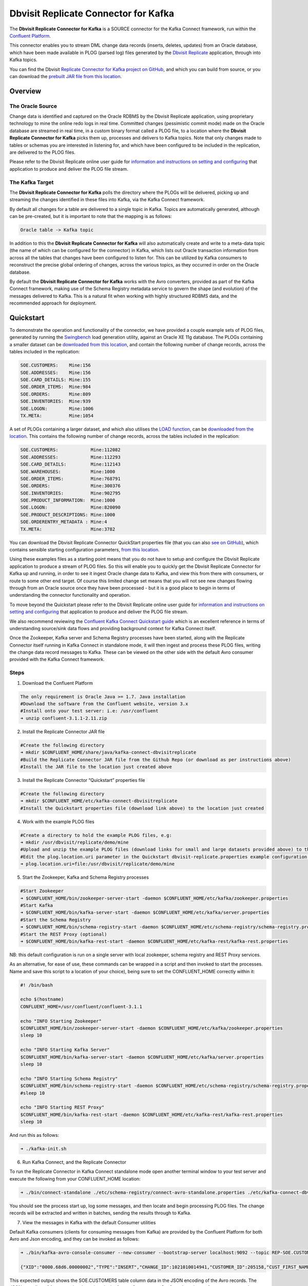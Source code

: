 Dbvisit Replicate Connector for Kafka
=====================================

The **Dbvisit Replicate Connector for Kafka** is a SOURCE connector for the Kafka Connect framework, run within the `Confluent Platform <https://www.confluent.io/download/>`_.

This connector enables you to stream DML change data records (inserts, deletes, updates) from an Oracle database, which have been made available in PLOG (parsed log) files generated by the `Dbvisit Replicate <http://www.dbvisit.com/products/dbvisit_replicate_real_time_oracle_database_replication/>`_ application, through into Kafka topics.

You can find the Dbvisit `Replicate Connector for Kafka project on GitHub <https://github.com/dbvisitsoftware/replicate-connector-for-kafka>`_, and which you can build from source, or you can download the `prebuilt JAR file from this location <https://www.dropbox.com/s/nhs8v3lwmigpks1/kafka-connect-dbvisitreplicate-2.0.0-SNAPSHOT.jar?dl=0>`_.

Overview
--------

The Oracle Source
^^^^^^^^^^^^^^^^^

Change data is identified and captured on the Oracle RDBMS by the Dbvisit Replicate application, using proprietary technology to mine the online redo logs in real time. Committed changes (pessimistic commit mode) made on the Oracle database are streamed in real time, in a custom binary format called a PLOG file, to a location where the **Dbvisit Replicate Connector for Kafka** picks them up, processes and delivers to Kafka topics. Note that only changes made to tables or schemas you are interested in listening for, and which have been configured to be included in the replication, are delivered to the PLOG files. 

Please refer to the Dbvisit Replicate online user guide for `information and instructions on setting and configuring <https://dbvisit.atlassian.net/wiki/pages/viewpage.action?pageId=112853028>`_ that application to produce and deliver the PLOG file stream.

The Kafka Target
^^^^^^^^^^^^^^^^

The **Dbvisit Replicate Connector for Kafka** polls the directory where the PLOGs will be delivered, picking up and streaming the changes identified in these files into Kafka, via the Kafka Connect framework.

By default all changes for a table are delivered to a single topic in Kafka. Topics are automatically generated, although can be pre-created, but it is important to note that the mapping is as follows:

.. sourcecode:: bash

    Oracle table -> Kafka topic

In addition to this the **Dbvisit Replicate Connector for Kafka** will also automatically create and write to a meta-data topic (the name of which can be configured for the connector) in Kafka, which lists out Oracle transaction information from across all the tables that changes have been configured to listen for. This can be utilized by Kafka consumers to reconstruct the precise global ordering of changes, across the various topics, as they occurred in order on the Oracle database.

By default the **Dbvisit Replicate Connector for Kafka** works with the Avro converters, provided as part of the Kafka Connect framework, making use of the Schema Registry metadata service to govern the shape (and evolution) of the messages delivered to Kafka. This is a natural fit when working with highly structured RDBMS data, and the recommended approach for deployment.


Quickstart
----------
To demonstrate the operation and functionality of the connector, we have provided a couple example sets of PLOG files, generated by running the `Swingbench <http://dominicgiles.com/swingbench.html>`_ load generation utility, against an Oracle XE 11g database. The PLOGs containing a smaller dataset can be `downloaded from this location <https://www.dropbox.com/s/4eywm6mqv3q21sb/small-plog-dataset.zip?dl=0>`_, and contain the following number of change records, across the tables included in the replication:

.. sourcecode:: bash

    SOE.CUSTOMERS:    Mine:156
    SOE.ADDRESSES:    Mine:156
    SOE.CARD_DETAILS: Mine:155
    SOE.ORDER_ITEMS:  Mine:984
    SOE.ORDERS:       Mine:809
    SOE.INVENTORIES:  Mine:939
    SOE.LOGON:        Mine:1006
    TX.META:          Mine:1054

A set of PLOGs containing a larger dataset, and which also utilises the `LOAD function <http://replicate-connector-for-kafka.readthedocs.io/en/latest/source_connector.html#load>`_, can be `downloaded from the location <https://www.dropbox.com/s/wyb8uzaewhylssm/large-plog-dataset-with-load.zip?dl=0>`_. This contains the following number of change records, across the tables included in the replication:

.. sourcecode:: bash

    SOE.CUSTOMERS:            Mine:112082
    SOE.ADDRESSES:            Mine:112293
    SOE.CARD_DETAILS:         Mine:112143
    SOE.WAREHOUSES:           Mine:1000
    SOE.ORDER_ITEMS:          Mine:768791
    SOE.ORDERS:               Mine:300376
    SOE.INVENTORIES:          Mine:902795
    SOE.PRODUCT_INFORMATION:  Mine:1000
    SOE.LOGON:                Mine:820090
    SOE.PRODUCT_DESCRIPTIONS: Mine:1000
    SOE.ORDERENTRY_METADATA : Mine:4
    TX.META:                  Mine:3782


You can download the Dbvisit Replicate Connector QuickStart properties file (that you can also `see on GitHub <https://github.com/dbvisitsoftware/replicate-connector-for-kafka/blob/master/config/dbvisit-replicate.properties>`_), which contains sensible starting configuration parameters, `from this location <https://www.dropbox.com/s/ao374dfo1iiapel/dbvisit-replicate.properties?dl=0>`_. 

Using these examples files as a starting point means that you do not have to setup and configure the Dbvisit Replicate application to produce a stream of PLOG files. So this will enable you to quickly get the Dbvisit Replicate Connector for Kafka up and running, in order to see it ingest Oracle change data to Kafka, and view this from there with consumers, or route to some other end target. Of course this limited change set means that you will not see new changes flowing through from an Oracle source once they have been processed - but it is a good place to begin in terms of understanding the connector functionality and operation.

To move beyond the Quickstart please refer to the Dbvisit Replicate online user guide for `information and instructions on setting and configuring <https://dbvisit.atlassian.net/wiki/pages/viewpage.action?pageId=112853028>`_ that application to produce and deliver the PLOG file stream.

We also recommend reviewing the `Confluent Kafka Connect Quickstart guide <http://docs.confluent.io/3.1.1/connect/quickstart.html>`_ which is an excellent reference in terms of understanding source/sink data flows and providing background context for Kafka Connect itself.

Once the Zookeeper, Kafka server and Schema Registry processes have been started, along with the Replicate Connector itself running in Kafka Connect in standalone mode, it will then ingest and process these PLOG files, writing the change data record messages to Kafka. These can be viewed on the other side with the default Avro consumer provided with the Kafka Connect framework.

Steps
^^^^^

1. Download the Confluent Platform 

.. sourcecode:: bash

    The only requirement is Oracle Java >= 1.7. Java installation
    #Download the software from the Confluent website, version 3.x
    #Install onto your test server: i.e: /usr/confluent
    ➜ unzip confluent-3.1.1-2.11.zip

2. Install the Replicate Connector JAR file 

.. sourcecode:: bash

    #Create the following directory
    ➜ mkdir $CONFLUENT_HOME/share/java/kafka-connect-dbvisitreplicate
    #Build the Replicate Connector JAR file from the Github Repo (or download as per instructions above)
    #Install the JAR file to the location just created above

3.  Install the Replicate Connector “Quickstart” properties file

.. sourcecode:: bash

    #Create the following directory
    ➜ mkdir $CONFLUENT_HOME/etc/kafka-connect-dbvisitreplicate
    #Install the Quickstart properties file (download link above) to the location just created

4.  Work with the example PLOG files

.. sourcecode:: bash

    #Create a directory to hold the example PLOG files, e.g:
    ➜ mkdir /usr/dbvisit/replicate/demo/mine
    #Upload and unzip the example PLOG files (download links for small and large datasets provided above) to the location just created
    #Edit the plog.location.uri parameter in the Quickstart dbvisit-replicate.properties example configuration file to point to the location where the example PLOG files are located: e.g;
    ➜ plog.location.uri=file:/usr/dbvisit/replicate/demo/mine

5.  Start the Zookeeper, Kafka and Schema Registry processes

.. sourcecode:: bash

    #Start Zookeeper
    ➜ $CONFLUENT_HOME/bin/zookeeper-server-start -daemon $CONFLUENT_HOME/etc/kafka/zookeeper.properties
    #Start Kafka 
    ➜ $CONFLUENT_HOME/bin/kafka-server-start -daemon $CONFLUENT_HOME/etc/kafka/server.properties
    #Start the Schema Registry
    ➜ $CONFLUENT_HOME/bin/schema-registry-start -daemon $CONFLUENT_HOME/etc/schema-registry/schema-registry.properties
    #Start the REST Proxy (optional)
    ➜ $CONFLUENT_HOME/bin/kafka-rest-start -daemon $CONFLUENT_HOME/etc/kafka-rest/kafka-rest.properties

NB: this default configuration is run on a single server with local zookeeper, schema registry and REST Proxy services.

As an alternative, for ease of use, these commands can be wrapped in a script and then invoked to start the processes. Name and save this script to a location of your choice), being sure to set the CONFLUENT_HOME correctly within it:

.. sourcecode:: bash

    #! /bin/bash

    echo $(hostname)
    CONFLUENT_HOME=/usr/confluent/confluent-3.1.1
    
    echo "INFO Starting Zookeeper"
    $CONFLUENT_HOME/bin/zookeeper-server-start -daemon $CONFLUENT_HOME/etc/kafka/zookeeper.properties
    sleep 10
    
    echo "INFO Starting Kafka Server"
    $CONFLUENT_HOME/bin/kafka-server-start -daemon $CONFLUENT_HOME/etc/kafka/server.properties
    sleep 10
    
    echo "INFO Starting Schema Registry"
    $CONFLUENT_HOME/bin/schema-registry-start -daemon $CONFLUENT_HOME/etc/schema-registry/schema-registry.properties
    #sleep 10
    
    echo "INFO Starting REST Proxy"
    $CONFLUENT_HOME/bin/kafka-rest-start -daemon $CONFLUENT_HOME/etc/kafka-rest/kafka-rest.properties
    sleep 10

And run this as follows:
    
.. sourcecode:: bash

    ➜ ./kafka-init.sh
    

6.  Run Kafka Connect, and the Replicate Connector

To run the Replicate Connector in Kafka Connect standalone mode open another terminal window to your test server and execute the following from your CONFLUENT_HOME location:

.. sourcecode:: bash

    ➜ ./bin/connect-standalone ./etc/schema-registry/connect-avro-standalone.properties ./etc/kafka-connect-dbvisitreplicate/dbvisit-replicate.properties

You should see the process start up, log some messages, and then locate and begin processing PLOG files. The change records will be extracted and written in batches, sending the results through to Kafka. 

7. View the messages in Kafka with the default Consumer utilities

Default Kafka consumers (clients for consuming messages from Kafka) are provided by the Confluent Platform for both Avro and Json encoding, and they can be invoked as follows:

.. sourcecode:: bash

    ➜ ./bin/kafka-avro-console-consumer --new-consumer --bootstrap-server localhost:9092 --topic REP-SOE.CUSTOMERS --from-beginning 

    {"XID":"0000.68d6.00000002","TYPE":"INSERT","CHANGE_ID":1021010014941,"CUSTOMER_ID":205158,"CUST_FIRST_NAME":"connie","CUST_LAST_NAME":"prince","NLS_LANGUAGE":{"string":"th"},"NLS_TERRITORY":{"string":"THAILAND"},"CREDIT_LIMIT":{"bytes":"\u0006´\u0004"},"CUST_EMAIL":{"string":"connie.prince@oracle.com"},"ACCOUNT_MGR_ID":{"long":158},"CUSTOMER_SINCE":{"long":1477566000000},"CUSTOMER_CLASS":{"string":"Occasional"},"SUGGESTIONS":{"string":"Music"},"DOB":{"long":247143600000},"MAILSHOT":{"string":"Y"},"PARTNER_MAILSHOT":{"string":"N"},"PREFERRED_ADDRESS":{"long":205220},"PREFERRED_CARD":{"long":205220}}

This expected output shows the SOE.CUSTOMERS table column data in the JSON encoding of the Avro records. The JSON encoding of Avro encodes the strings in the format ``{"type": value}``, and a column of type ``STRING`` can be ``NULL``. So each row is represented as an Avro record and each column is a field in the record. Included also are the Transaction ID (XID) that the change to this particular record occurred in, the TYPE of DML change made (insert, delete or update), and the specific CHANGE_ID as recorded for this in Dbvisit Replicate.

NOTE: to use JSON encoding and the JSON consumer please see our notes on `JsonConverter settings <http://replicate-connector-for-kafka.readthedocs.io/en/latest/source_connector.html#json>`_ later in this guide.

If there are more PLOGS to process you should see changes come through the consumers in real-time, and the following "Processing PLOG" messages in the Replicate Connector log file output:

.. sourcecode:: bash

    [2016-12-03 09:28:13,557] INFO Processing PLOG: 1695.plog.1480706183 (com.dbvisit.replicate.kafkaconnect.ReplicateSourceTask:587)
    [2016-12-03 09:28:17,517] INFO Reflections took 22059 ms to scan 265 urls, producing 14763 keys and 113652 values  (org.reflections.Reflections:229)
    [2016-12-03 09:29:04,836] INFO Finished WorkerSourceTask{id=dbvisit-replicate-0} commitOffsets successfully in 9 ms (org.apache.kafka.connect.runtime.WorkerSourceTask:356)
    [2016-12-03 09:29:04,838] INFO Finished WorkerSourceTask{id=dbvisit-replicate-1} commitOffsets successfully in 1 ms (org.apache.kafka.connect.runtime.WorkerSourceTask:356)
    [2016-12-03 09:29:04,839] INFO Finished WorkerSourceTask{id=dbvisit-replicate-2} commitOffsets successfully in 1 ms (org.apache.kafka.connect.runtime.WorkerSourceTask:356)
    [2016-12-03 09:29:04,840] INFO Finished WorkerSourceTask{id=dbvisit-replicate-3} commitOffsets successfully in 1 ms (org.apache.kafka.connect.runtime.WorkerSourceTask:356)


Ctrl-C to stop the consumer processing further, and which will then show a count of how many records (messages) the consumer has processed:

.. sourcecode:: bash

    ^CProcessed a total of 156 messages

You can then start another consumer session as follows (or alternatively use a new console window), to see the changes delivered to the REP-TX.META topic, which contains the meta-data about all the changes made on the source.

.. sourcecode:: bash

    ➜ ./bin/kafka-avro-console-consumer --new-consumer --bootstrap-server localhost:9092 --topic REP-TX.META --from-beginning

     {"XID":"0000.68d9.00000000","START_SCN":24893566,"END_SCN":24893566,"START_TIME":1479626569000,"END_TIME":1479626569000,"START_CHANGE_ID":1060010003361,"END_CHANGE_ID":1060010003468,"CHANGE_COUNT":100,"SCHEMA_CHANGE_COUNT_ARRAY":[{"SCHEMA_NAME":"SOE.WAREHOUSES","CHANGE_COUNT":100}]}

In this output we can see details relating to specific transactions (XID) including the total CHANGE_COUNT made within this to tables we are interested in, and these are then cataloged for convenience in SCHEMA_CHANGE_COUNT_ARRAY.


Features
--------

Dbvisit Replicate Connector supports the streaming of Oracle database change data with a variety of Oracle data types, varying batch sizes and polling intervals, the dynamic addition/removal of tables from a Dbvisit Replicate configuration, and other settings. 

When beginning with this connector the majority of the default settings will be more than adequate to start with, although ``plog.location.uri``, which is where PLOG files will be read from, will need to be set according to your system and the specific location for these files.

All the features of `Kafka Connect <http://docs.confluent.io/3.1.1/connect/userguide.html#connect-userguide>`_, including offset management and fault tolerance, work with the Replicate Connector. You can restart and kill the processes and they will pick up where they left off, copying only new data.

Change Row publishing
^^^^^^^^^^^^^^^^^^^^^

Dbvisit Replicate Connector will attempt to assemble a complete view of the row record, based on the information made available in a PLOG, once the change has been made and committed on the source. This is done by merging the various components of the change into one complete record that conforms to an Avro schema definition, which itself is a verbatim copy of the Oracle source table definition.

This type of change record is useful when the latest version of the data is all that's needed, irrespective of the change vector. However with state-full stream processing the change vectors are implicit and can be easily extracted. 

To illustrate we create a simple table on the Oracle source database, as follows, and perform and insert, update and delete:

.. sourcecode:: bash

    create table SOE.TEST2 (
    user_id number (6,0),
    user_name varchar2(100),
    user_role varchar2(100));

The default Kafka Connect JSON consumer can be invoked as follows (see the notes below on JSON encoding). Note that using the default Avro encoding with the supplied Avro consumers produces output that does not include the JSON schema information, and effectively begins from XID as follows:

.. sourcecode:: bash

    [oracle@dbvrep01 confluent-3.1.1]$ ./bin/kafka-console-consumer --new-consumer --bootstrap-server localhost:9092 --topic REP-SOE.TEST2 --from-beginning

Inserts
"""""""
insert into SOE.TEST2  values (1, 'Matt Roberts', 'Clerk');

commit;

.. sourcecode:: bash

    {"schema":{"type":"struct","fields":[{"type":"string","optional":false,"field":"XID"},{"type":"string","optional":false,"field":"TYPE"},{"type":"int64","optional":false,"field":"CHANGE_ID"},{"type":"int32","optional":true,"field":"USER_ID"},{"type":"string","optional":true,"field":"USER_NAME"},{"type":"string","optional":true,"field":"USER_ROLE"}],"optional":false,"name":"REP-SOE.TEST2"},"payload":{"XID":"0003.014.00009447","TYPE":"INSERT","CHANGE_ID":1416010010667,"USER_ID":1,"USER_NAME":"Matt Roberts","USER_ROLE":"Clerk"}}

Updates
"""""""
update SOE.TEST2 set user_role = 'Senior Partner' where user_id=1;

commit;

.. sourcecode:: bash

    {"schema":{"type":"struct","fields":[{"type":"string","optional":false,"field":"XID"},{"type":"string","optional":false,"field":"TYPE"},{"type":"int64","optional":false,"field":"CHANGE_ID"},{"type":"int32","optional":true,"field":"USER_ID"},{"type":"string","optional":true,"field":"USER_NAME"},{"type":"string","optional":true,"field":"USER_ROLE"}],"optional":false,"name":"REP-SOE.TEST2"},"payload":{"XID":"0004.012.00007357","TYPE":"UPDATE","CHANGE_ID":1417010001808,"USER_ID":1,"USER_NAME":"Matt Roberts","USER_ROLE":"Senior Partner"}}

Note that a complete row is represented as a message delivered to Kafka. This is obtained by merging the existing and changed values to produce the current view of the record as it stands.

Deletes
"""""""
delete from SOE.TEST2 where user_id=1;

commit;

.. sourcecode:: bash

    {"schema":{"type":"struct","fields":[{"type":"string","optional":false,"field":"XID"},{"type":"string","optional":false,"field":"TYPE"},{"type":"int64","optional":false,"field":"CHANGE_ID"},{"type":"int32","optional":true,"field":"USER_ID"},{"type":"string","optional":true,"field":"USER_NAME"},{"type":"string","optional":true,"field":"USER_ROLE"}],"optional":false,"name":"REP-SOE.TEST2"},"payload":{"XID":"0007.01b.000072b4","TYPE":"DELETE","CHANGE_ID":1418010000537,"USER_ID":1,"USER_NAME":"Matt Roberts","USER_ROLE":"Senior Partner"}}

Note that the detail for a delete shows the row values as they were at the time this operation was performed.

Topic Per Table
^^^^^^^^^^^^^^^
Data from each replicated table is published to its own topic, eg. all change row records for a replicated table will be published as Kafka messages in a single partition in a topic. 

Topic Auto-creation
^^^^^^^^^^^^^^^^^^^
The automatic creation of topics is governed by the Kafka parameter ``auto.create.topics.enable``, which is TRUE by default. This means that, as far as the Dbvisit Replicate Connector goes, any new tables detected in the PLOG files it processes will have new topics automatically generated for them – and change messages written to them without any additional intervention.

Metadata Topic
^^^^^^^^^^^^^^
Dbvisit Replicate Connector for Kafka automatically creates and writes a meta-data topic which lists out the Transactions (TX), and an ordered list of the changes contained with these. This can be utilized/cross-referenced within consumers or applications to reconstruct change ordering across different tables, and manifested in different topics. This is a means of obtaining an authoratitive “global” view of the change order, as they occurred on the Oracle database, as may be important in specific scenarios and implementations.

So the output of a TX meta data record is as follows:  

.. sourcecode:: bash
   
             {"XID":"0002.019.00008295","START_SCN":24914841,"END_SCN":24914850,"START_TIME":1479630708000,"END_TIME":1479630710000,"START_CHANGE_ID":1066010000608,"END_CHANGE_ID":1066010000619,"CHANGE_COUNT":1,"SCHEMA_CHANGE_COUNT_ARRAY":[{"SCHEMA_NAME":"SOE.TEST2","CHANGE_COUNT":1}]}

Explanation:

1. **XID**: Transaction ID from the Oracle RDBMS
2. **START_SCN**: SCN of first change in transaction
3. **END_SCN**: SCN of last change in transaction
4. **START_TIME**: Time when transaction started
5. **END_TIME**: Time when transaction ended
6. **START_CHANGE_ID**: ID of first change record in transaction
7. **END_CHANGE_ID**: ID of last change record in transaction
8. **CHANGE_COUNT**: Number of data change records in transaction, not all changes are row level changes
9. **SCHEMA_CHANGE_COUNT_ARRAY**: Number of data change records for each replicated table in the transaction, as array of:
    a. **SCHEMA_NAME**: Replicated table name (referred to as schema name because each table has their own Avro schema definition)
    b. **CHANGE_COUNT**: Number of data records changed for table

Corresponding to this, each data message in all replicated table topics contain three additional fields in their payload, for example:

.. sourcecode:: bash

    {"XID":"0003.007.00008168","TYPE":"INSERT","CHANGE_ID":1064010025000,"USER_ID":{"bytes":"\u0000"},"USER_NAME":{"string":"Matt Roberts"},"USER_ROLE":{"string":"Clerk"}}

This allows linking it to the transaction meta data topic which holds the following transaction information aggregated from individual changes:

1. **XID**: Transaction ID - its parent transaction identifier
2. **TYPE**: the type of action that resulted in this change row record, eg. INSERT, UPDATE or DELETE
3. **CHANGE_ID**: its unique change ID in the replication

Data types
^^^^^^^^^^
Information on the data types supported by Dbvisit Replicate, and so what can be delivered through to PLOG files for processing by the Replicate Connector for Kafka, can be found `here <https://dbvisit.atlassian.net/wiki/display/ugd8/Supported+Datatypes>`_.

Information on Dbvisit Replicate Connector for Kafka specific data type mappings and support can be found in the Configuration section of this documentation.

LOB Handling
^^^^^^^^^^^^
Single part (inline - LOB size < 4000 bytes) LOBS are supported, but only partial updates for larger/out-of-line LOBs.

LOAD
^^^^
Dbvisit Replicate’s Load function can be used to instantiate or baseline all existing data in the Oracle database tables by generating special LOAD PLOG files, which can be processed by the **Dbvisit Replicate Connector for Kafka**. This function ensures that before any change data messages are delivered the application will write out all the current table data – effectively initializing or instantiating these data sets within the Kafka topics.

*Regular and LOAD PLOGS on the file system.*

.. sourcecode:: bash

    1682.plog.1480557139
    1671.plog.1480555838-000001-LOAD_26839-SOE.ADDRESSES-APPLY
    1671.plog.1480555838-000010-LOAD_26845-SOE.PRODUCT_INFORMATION-APPLY
    1680.plog.1480556667
    1676.plog.1480556539
    1677.plog.1480556547
    1674.plog.1480555972
    1672.plog.1480555970
    1671.plog.1480555838-000008-LOAD_26842-SOE.ORDER_ITEMS-APPLY
    1671.plog.1480555838-000006-LOAD_26848-SOE.ORDERENTRY_METADATA-APPLY
    1671.plog.1480555838-000004-LOAD_26844-SOE.INVENTORIES-APPLY
    1671.plog.1480555838-000009-LOAD_26847-SOE.PRODUCT_DESCRIPTIONS-APPLY
    1671.plog.1480555838-000007-LOAD_26843-SOE.ORDERS-APPLY
    1671.plog.1480555838-000013-LOAD_26841-SOE.WAREHOUSES-APPLY
    1671.plog.1480555838
    1678.plog.1480556557
    1671.plog.1480555838-000002-LOAD_26840-SOE.CARD_DETAILS-APPLY
    1671.plog.1480555838-000012-LOAD_42165-SOE.TEST2-APPLY
    1673.plog.1480555971
    1681.plog.1480556671
    1679.plog.1480556659
    1671.plog.1480555838-000011-LOAD_39367-SOE.TEST1-APPLY
    1671.plog.1480555838-000003-LOAD_26838-SOE.CUSTOMERS-APPLY

The parameter ``plog.global.scn.cold.start`` can be invoked to specify a particular SCN that the connector should work from, before the LOAD operation was run to generate the LOAD plogs, to provide some known guarantees around the state of the tables on the Oracle source at this time.

**Note**: the system change number or SCN, is a stamp that defines a committed version of a database at a point in time. Oracle assigns every committed transaction a unique SCN.

Replicate Stream Limitation
^^^^^^^^^^^^^^^^^^^^^^^^^^^
Each replicated table publishes their data to their own topic in Kafka, identified by the fully qualified name (including user schema owner) of the replicated table. If more than one Dbvisit Replicate Connector process is mining the same REDO LOGs the PLOG sequences may overlap and the Kafka topics must be separated by adding a unique namespace identifier to the topic names in Kafka. 

See the ``topic.prefix`` parameter, which has the default of “REP-“.

DDL Support
^^^^^^^^^^^
At this point in time only there is only limited support for DDL. 

New tables may be added to a replication, if enabled on the Dbvisit Replicate side, then these will automatically be detected by the Replicate Connector for Kafka, and written to a new topic. However, table/column renames, truncate and drop table statements are ignored, and will not impact on the existing associated Kafka topic.

The adding and removing of table columns is supported by default. Those records which existed prior to the addition of a new column will have default (empty) value assigned during their next operation, as in named EXTRA column in the following:

.. sourcecode:: bash

    {"XID":"0004.012.00006500","TYPE":"UPDATE","CHANGE_ID":1076010000726,"USER_ID":{"bytes":"\u0000"},"USER_NAME":{"string":"Matt Roberts"},"USER_ROLE":{"string":"Administrator"},"EXTRA":{"string":""}}

Conversely any columns which are dropped will have null values assigned, as in the following, for any previously values which existed in the record set:

.. sourcecode:: bash

    {"XID":"0005.013.0000826f","TYPE":"UPDATE","CHANGE_ID":1078010000324,"USER_ID":{"bytes":"\u0000"},"USER_NAME":{"string":"Matt Roberts"},"USER_ROLE":{"string":"Senior Partner"},"EXTRA":null}

JSON
^^^^ 
To use JSON encoding, rather than the default Avro option, use the JSON Converter options supplied as part of the Kafka Connect framework, by setting them as follows in the $CONFLUENT_HOME/etc/schema-registry/connect-avro-standalone.properties or the $CONFLUENT_HOME /etc/schema-registry/connect-avro-distributed.properties parameter files:

.. sourcecode:: bash

    key.converter=org.apache.kafka.connect.json.JsonConverter
    value.converter=org.apache.kafka.connect.json.JsonConverter

The non-Avro consumer can be invoked as follows, and will then display output as follows (here for the SOE.TEST1 table):

.. sourcecode:: bash

    ➜ ./bin/kafka-console-consumer --new-consumer --bootstrap-server localhost:9092 --topic REP-SOE.TEST1 --from-beginning

.. sourcecode:: bash

    {"schema":{"type":"struct","fields":[{"type":"string","optional":false,"field":"XID"},{"type":"string","optional":false,"field":"TYPE"},{"type":"int64","optional":false,"field":"CHANGE_ID"},{"type":"string","optional":false,"field":"USERNAME"},{"type":"bytes","optional":false,"name":"org.apache.kafka.connect.data.Decimal","version":1,"parameters":{"scale":"130"},"field":"USER_ID"},{"type":"string","optional":true,"field":"PASSWORD"},{"type":"string","optional":false,"field":"ACCOUNT_STATUS"},{"type":"int64","optional":true,"name":"org.apache.kafka.connect.data.Timestamp","version":1,"field":"LOCK_DATE"},{"type":"int64","optional":true,"name":"org.apache.kafka.connect.data.Timestamp","version":1,"field":"EXPIRY_DATE"},{"type":"string","optional":false,"field":"DEFAULT_TABLESPACE"},{"type":"string","optional":false,"field":"TEMPORARY_TABLESPACE"},{"type":"int64","optional":false,"name":"org.apache.kafka.connect.data.Timestamp","version":1,"field":"CREATED"},{"type":"string","optional":false,"field":"PROFILE"},{"type":"string","optional":true,"field":"INITIAL_RSRC_CONSUMER_GROUP"},{"type":"string","optional":true,"field":"EXTERNAL_NAME"},{"type":"string","optional":true,"field":"PASSWORD_VERSIONS"},{"type":"string","optional":true,"field":"EDITIONS_ENABLED"},{"type":"string","optional":true,"field":"AUTHENTICATION_TYPE"}],"optional":false,"name":"REP-SOE.TEST1"},"payload":{"XID":"0000.99c7.00000009","TYPE":"INSERT","CHANGE_ID":1089010003413,"USERNAME":"OE","USER_ID":"K0eTCAjEbEWPIpQQtAXbWx2lg3tDC5jPtnJazeyICKB1bCluSpLAAAAAAAAAAAAAAAAAAAAAAA==","PASSWORD":"","ACCOUNT_STATUS":"OPEN","LOCK_DATE":null,"EXPIRY_DATE":null,"DEFAULT_TABLESPACE":"DATA","TEMPORARY_TABLESPACE":"TEMP","CREATED":1383722235000,"PROFILE":"DEFAULT","INITIAL_RSRC_CONSUMER_GROUP":"DEFAULT_CONSUMER_GROUP","EXTERNAL_NAME":"","PASSWORD_VERSIONS":"10G 11G ","EDITIONS_ENABLED":"N","AUTHENTICATION_TYPE":"PASSWORD"}}

Delivery Semantics
^^^^^^^^^^^^^^^^^^
The Replicate Connector for Kafka manages offsets committed by encoding then storing and retrieving them (see the log file extract below). This is done in order that the connector can start from the last committed offsets in case of failures and task restarts. The replicate offset object is serialized as JSON and stored as a String schema in Kafka offset storage. This method should ensure that, under normal circumstances, records delivered from Oracle are only written once to Kafka.

.. sourcecode:: bash

    [2016-11-17 11:41:31,757] INFO Offset JSON - TX.META:{"plogUID":4030157521414,"plogOffset":2870088} (com.dbvisit.replicate.kafkaconnect.ReplicateSourceTask:353) [2016-11-17 11:41:31,761] INFO Kafka offset retrieved for schema: TX.META PLOG: 938.plog.1478197766 offset: 2870088 (com.dbvisit.replicate.kafkaconnect.ReplicateSourceTask:392) [2016-11-17 11:41:31,761] INFO Processing starting at PLOG: 938.plog.1478197766 at file offset: 2870088 schemas: [TX.META] (com.dbvisit.replicate.kafkaconnect.ReplicateSourceTask:409) [2016-11-17 11:41:31,762] INFO Offset JSON - SCOTT.TEST2:{"plogUID":4030157521414,"plogOffset":2869872} (com.dbvisit.replicate.kafkaconnect.ReplicateSourceTask:353) [2016-11-17 11:41:31,762] INFO Kafka offset retrieved for schema: SCOTT.TEST2 PLOG: 938.plog.1478197766 offset: 2869872 (com.dbvisit.replicate.kafkaconnect.ReplicateSourceTask:392) [2016-11-17 11:41:31,762] INFO Processing starting at PLOG: 938.plog.1478197766 at file offset: 2853648 schemas: [SCOTT.TEST1, SCOTT.TEST2] (com.dbvisit.replicate.kafkaconnect.ReplicateSourceTask:409)

Schema Evolution
----------------
The Replicate Connector supports schema evolution when the Avro converter is used. When there is a change in a database table schema, the Replicate Connector can detect the change, create a new Kafka Connect schema and try to register a new Avro schema in the Schema Registry. Whether it is able to successfully register the schema or not depends on the compatibility level of the Schema Registry, which is backward by default.

For example, if you add or remove a column from a table, these changes are backward compatible by default (as mentioned above) and the corresponding Avro schema can be successfully registered in the Schema Registry. 

You can change the compatibility level of Schema Registry to allow incompatible schemas or other compatibility levels by setting ``avro.compatibility.level`` in Schema Registry. Note that this is a global setting that applies to all schemas in the Schema Registry.

Deployment Guidelines
---------------------

Upgrading
^^^^^^^^^
To upgrade to a newer version of the Dbvisit Replicate Connector for Kafka simply stop this process running in Kafka Connect, and replace the associated JAR file in the following location:

.. sourcecode:: bash

    $CONFLUENT_HOME/share/java/kafka-connect-dbvisitreplicate


Troubleshooting
---------------

Logging
^^^^^^^
To alter logging levels for the connector all you need to do is update the log4j.properties file used by the invocation of the Kafka Connect worker. You can either edit the default file directly (see bin/connect-distributed and bin/connect-standalone) or set the env variable KAFKA_LOG4J_OPTS before invoking those scripts (exact syntax is ' export KAFKA_LOG4J_OPTS="-Dlog4j.configuration=file:${CFG_DIR}/dbvisitreplicate-log4j.properties" ')

In the following example, the settings were set to DEBUG to increase the log level for this connector class (and other options are ERROR, WARNING and INFO):

.. sourcecode:: bash

    log4j.rootLogger=INFO, stdout
    log4j.appender.stdout=org.apache.log4j.ConsoleAppender
    log4j.appender.stdout.layout=org.apache.log4j.PatternLayout
    log4j.appender.stdout.layout.ConversionPattern=[%d] %p %m (%c:%L)%n
    log4j.logger.org.apache.zookeeper=WARN
    log4j.logger.org.I0Itec.zkclient=WARN
    log4j.logger.dbvisit.replicate.kafkaconnect.ReplicateSourceTask=DEBUG
    log4j.logger.dbvisit.replicate.kafkaconnect.ReplicateSourceConnector=DEBUG

